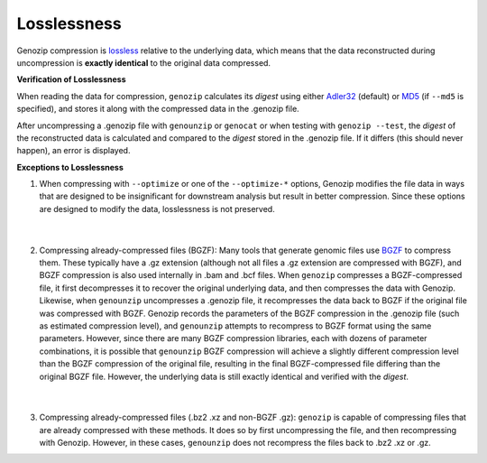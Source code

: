 .. _losslessness:

Losslessness
============

Genozip compression is `lossless <https://en.wikipedia.org/wiki/Lossless_compression>`_ relative to the underlying data, which means that the data reconstructed during uncompression is **exactly identical** to the original data compressed.

**Verification of Losslessness**

When reading the data for compression, ``genozip`` calculates its *digest* using either `Adler32 <https://en.wikipedia.org/wiki/Adler-32>`_ (default) or `MD5 <https://en.wikipedia.org/wiki/MD5>`_ (if ``--md5`` is specified), and stores it along with the compressed data in the .genozip file.

After uncompressing a .genozip file with ``genounzip`` or ``genocat`` or when testing with ``genozip --test``, the *digest* of the reconstructed data is calculated and compared to the *digest* stored in the .genozip file. If it differs (this should never happen), an error is displayed.

**Exceptions to Losslessness**

1. When compressing with ``--optimize`` or one of the ``--optimize-*`` options, Genozip modifies the file data in ways that are designed to be insignificant for downstream analysis but result in better compression. Since these options are designed to modify the data, losslessness is not preserved.

    |

2. Compressing already-compressed files (BGZF): Many tools that generate genomic files use `BGZF <http://www.htslib.org/doc/bgzip.html#BGZF_FORMAT>`_ to compress them. These typically have a .gz extension (although not all files a .gz extension are compressed with BGZF), and BGZF compression is also used internally in .bam and .bcf files. When ``genozip`` compresses a BGZF-compressed file, it first decompresses it to recover the original underlying data, and then compresses the data with Genozip. Likewise, when ``genounzip`` uncompresses a .genozip file, it recompresses the data back to BGZF if the original file was compressed with BGZF. Genozip records the parameters of the BGZF compression in the .genozip file (such as estimated compression level), and ``genounzip`` attempts to recompress to BGZF format using the same parameters. However, since there are many BGZF compression libraries, each with dozens of parameter combinations, it is possible that ``genounzip`` BGZF compression will achieve a slightly different compression level than the BGZF compression of the original file, resulting in the final BGZF-compressed file differing than the original BGZF file. However, the underlying data is still exactly identical and verified with the *digest*. 

    |

3. Compressing already-compressed files (.bz2 .xz and non-BGZF .gz): ``genozip`` is capable of compressing files that are already compressed with these methods. It does so by first uncompressing the file, and then recompressing with Genozip. However, in these cases, ``genounzip`` does not recompress the files back to .bz2 .xz or .gz.
   